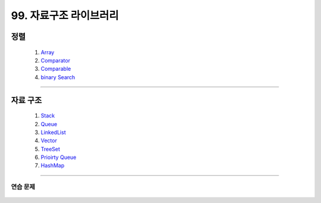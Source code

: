 ﻿========================================
99. 자료구조 라이브러리
========================================

정렬
=======================================

    #. `Array <https://github.com/algocoding/lecture/blob/master/etc/src/SortArrayDemo.java>`_
    #. `Comparator <https://github.com/algocoding/lecture/blob/master/etc/src/SortComparatorDemo.java>`_
    #. `Comparable <https://github.com/algocoding/lecture/blob/master/etc/src/SortComparableDemo.java>`_
    #. `binary Search <https://github.com/algocoding/lecture/blob/master/etc/src/BinarySearchDemo.java>`_

--------

자료 구조    
=======================================

    #. `Stack <https://github.com/algocoding/lecture/blob/master/etc/src/StackDemo.java>`_
    #. `Queue <https://github.com/algocoding/lecture/blob/master/etc/src/QueueDemo.java>`_
    #. `LinkedList <https://github.com/algocoding/lecture/blob/master/etc/src/LinkedListDemo.java>`_
    #. `Vector <https://github.com/algocoding/lecture/blob/master/etc/src/VectorDemo.java>`_
        
    #. `TreeSet <https://github.com/algocoding/lecture/blob/master/etc/src/TreeSetDemo.java>`_
    #. `Prioirty Queue <https://github.com/algocoding/lecture/blob/master/etc/src/PQDemo.java>`_
    #. `HashMap <https://github.com/algocoding/lecture/blob/master/etc/src/HashMapDemo.java>`_

------
    
연습 문제
-------------------

    .. toctree::   
       :maxdepth: 1  
       :titlesonly:   
       
       practice        